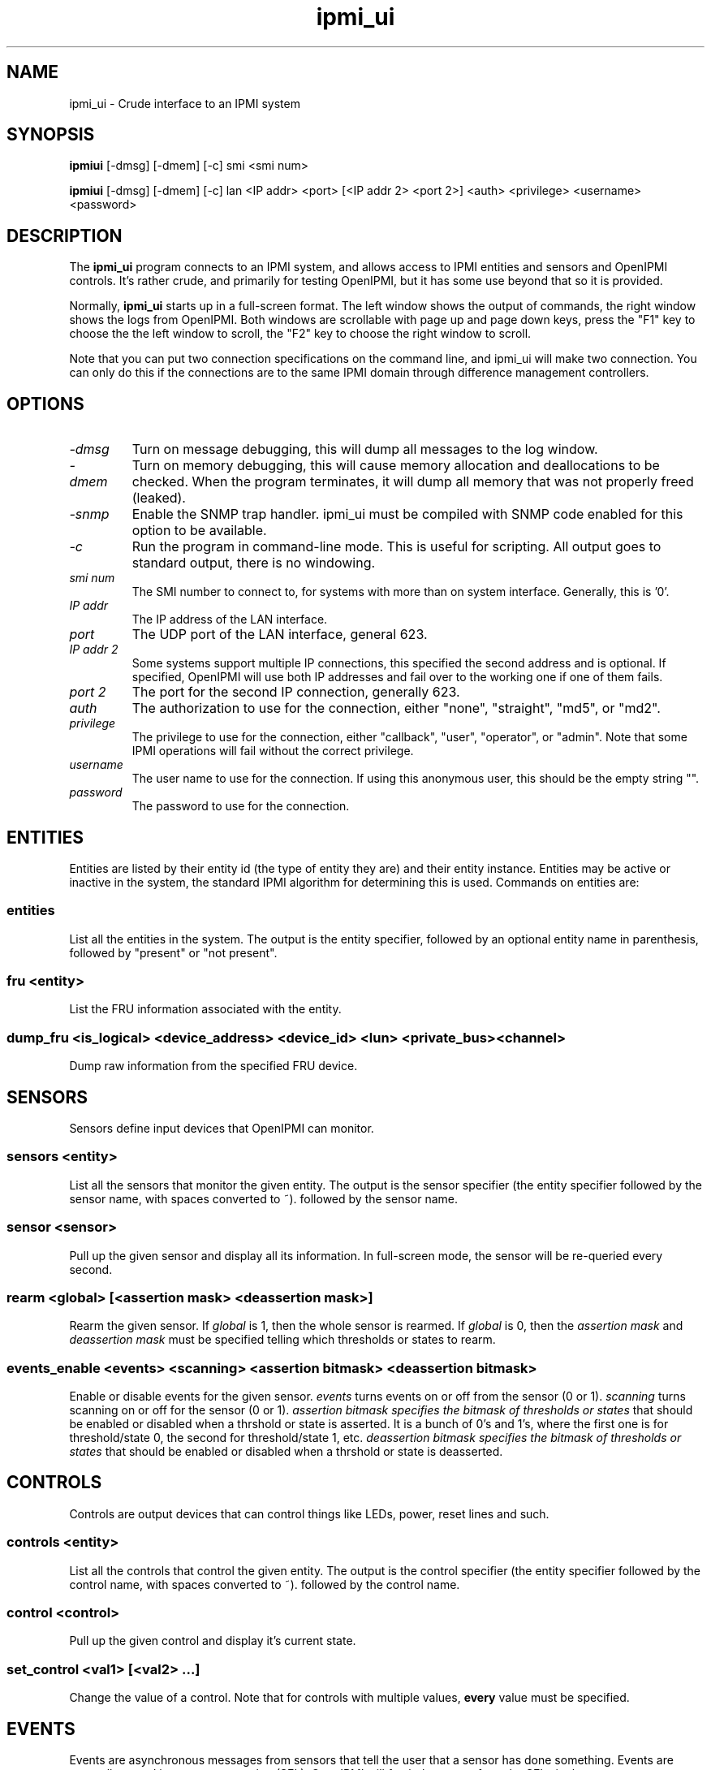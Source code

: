 .TH ipmi_ui 1 05/13/03 OpenIPMI "Crude interface to an IPMI system"

.SH NAME
ipmi_ui \- Crude interface to an IPMI system

.SH SYNOPSIS
.B ipmiui
[\-dmsg] [\-dmem] [\-c] smi <smi num>

.B ipmiui
[\-dmsg] [\-dmem] [\-c] lan <IP addr> <port> [<IP addr 2> <port 2>]
<auth> <privilege> <username> <password>

.SH DESCRIPTION
The
.BR ipmi_ui
program connects to an IPMI system, and allows access to IPMI entities
and sensors and OpenIPMI controls.  It's rather crude, and primarily
for testing OpenIPMI, but it has some use beyond that so it is
provided.

Normally,
.BR ipmi_ui
starts up in a full-screen format.  The left window shows the output
of commands, the right window shows the logs from OpenIPMI.  Both
windows are scrollable with page up and page down keys, press the "F1"
key to choose the the left window to scroll, the "F2" key to choose
the right window to scroll.

Note that you can put two connection specifications on the command
line, and ipmi_ui will make two connection.  You can only do this if
the connections are to the same IPMI domain through difference
management controllers.

.SH OPTIONS
.TP
.I "\-dmsg"
Turn on message debugging, this will dump all messages to the log window.
.TP
.I "\-dmem"
Turn on memory debugging, this will cause memory allocation and
deallocations to be checked.  When the program terminates, it will
dump all memory that was not properly freed (leaked).
.TP
.I "\-snmp"
Enable the SNMP trap handler.  ipmi_ui must be compiled with SNMP code
enabled for this option to be available.
.TP
.I \-c
Run the program in command-line mode.  This is useful for scripting.
All output goes to standard output, there is no windowing.

.TP
.I "smi num"
The SMI number to connect to, for systems with more than on system
interface.  Generally, this is '0'.

.TP
.I "IP addr"
The IP address of the LAN interface.

.TP
.I "port"
The UDP port of the LAN interface, general 623.

.TP
.I "IP addr 2"
Some systems support multiple IP connections, this specified the
second address and is optional.  If specified, OpenIPMI will use both
IP addresses and fail over to the working one if one of them fails.

.TP
.I "port 2"
The port for the second IP connection, generally 623.

.TP
.I "auth"
The authorization to use for the connection, either "none",
"straight", "md5", or "md2".

.TP
.I "privilege"
The privilege to use for the connection, either "callback", "user",
"operator", or "admin".  Note that some IPMI operations will fail
without the correct privilege.

.TP
.I "username"
The user name to use for the connection.  If using this anonymous
user, this should be the empty string "".

.TP
.I "password"
The password to use for the connection.

.SH ENTITIES

Entities are listed by their entity id (the type of entity they are)
and their entity instance.  Entities may be active or inactive in the
system, the standard IPMI algorithm for determining this is used.
Commands on entities are:

.SS entities
List all the entities in the system.  The output is the entity
specifier, followed by an optional entity name in parenthesis,
followed by "present" or "not present".

.SS fru <entity>
List the FRU information associated with the entity.

.SS dump_fru <is_logical> <device_address> <device_id> <lun> <private_bus> <channel>
Dump raw information from the specified FRU device.

.SH SENSORS

Sensors define input devices that OpenIPMI can monitor.

.SS sensors <entity>

List all the sensors that monitor the given entity.  The output is the
sensor specifier (the entity specifier followed by the sensor name,
with spaces converted to ~). followed by the sensor name.

.SS sensor <sensor>

Pull up the given sensor and display all its information.  In
full-screen mode, the sensor will be re-queried every second.

.SS rearm <global> [<assertion mask> <deassertion mask>]

Rearm the given sensor.  If
.I "global"
is 1, then the whole sensor is rearmed.  If
.I "global"
is 0, then the
.I "assertion mask"
and
.I "deassertion mask"
must be specified telling which thresholds or states to rearm.

.SS events_enable <events> <scanning> <assertion bitmask> <deassertion bitmask>

Enable or disable events for the given sensor.
.I "events"
turns events on or off from the sensor (0 or 1).
.I "scanning"
turns scanning on or off for the sensor (0 or 1).
.I "assertion bitmask" specifies the bitmask of thresholds or states
that should be enabled or disabled when a thrshold or state is
asserted.  It is a bunch of 0's and 1's, where the first one is for
threshold/state 0, the second for threshold/state 1, etc.
.I "deassertion bitmask" specifies the bitmask of thresholds or states
that should be enabled or disabled when a thrshold or state is
deasserted.

.SH CONTROLS

Controls are output devices that can control things like LEDs, power,
reset lines and such.

.SS controls <entity>

List all the controls that control the given entity.  The output is
the control specifier (the entity specifier followed by the control
name, with spaces converted to ~). followed by the control name.

.SS control <control>

Pull up the given control and display it's current state.

.SS set_control <val1> [<val2> ...]

Change the value of a control.  Note that for controls with multiple
values,
.B every
value must be specified.


.SH EVENTS

Events are asynchronous messages from sensors that tell the user that
a sensor has done something.  Events are generally stored in a system
event log (SEL); OpenIPMI will fetch the events from the SELs in the
system.

Since multiple SELs may exist, an event is specified by the MC it came
from in the format "(channel addr)" and a log number.  The same log
number may exist in multiple MCs.

Events are displayed in the log window as they come in.  If they can
be correlated with a sensor, they will be display with as much
information as possible.

.SS delevent <channel> <mc addr> <log num>

Delete the given event.  Note that many SELs do not support individual
deletes, so this may only delete the local copy of the event, not the
one in the SEL.  In this case, to delete events in the SEL, you must
delete
.B all
the events in the SEL and wait about 10 seconds for OpenIPMI to do a
full SEL clear.

.SS clear_sel

Delete all events in the SEL.  This process may take some time, so
if you do this and quit immediately it may not be complete.

.SS list_sel

List all events in the local copy of the SELs.  This is only the local
copy, if the copies in the actual have change, this won't be reflected.


.SH MANAGMENT CONTROLLERS (MCs)

In OpenIPMI, you normally don't deal with management controllers.
They are considered internal to the system.  However, for debugging,
information about them is provided.

.SS mcs

List all the MCs in the system and whether they are active.  MCs are
displayed in the format "(channel address)".

.SS mc <channel> <mc addr>

Display a boatload of information about the MC, mostly coming from the
get device id command.

.SS mccmd <channel> <mc addr> <LUN> <NetFN> <Cmd> [<data> ...]

Send an IPMI command to the given MC.  The MC must exist and be active
to do this.

.SS mc_reset <channel> <mc addr> [warm | cold]
Send a warm or cold reset command to the given MC.  The action the MC
takes is system-specific.


.SH LAN Parameter Configuration

OpenIPMI has functions that make it easier to configure the LAN
parameters of a LAN connection.  Note that the LAN parameters have a
lock that OpenIPMI attempts to use.  If you read the LAN parameters,
they will be locked until you either write them or clear the lock.

.SS readlanparm <channel> <mc num> <channel>
Read lanparm information from an MC and display it in the display window.

.SS viewlanparm
Show current lanparm information in the display window.

.SS writelanparm <channel> <mc num> <channel>
Write the current LANPARM information to an MC.  Note that this must be
the MC that the parameters were read from.

.SS clearlanparmlock [<channel> <mc num> <channel>]
Clear a LANPARM lock.  If the MC is given, then the LANPARM lock is
directly cleared.  If not given, then the LANPARM lock for the current
parms is cleared.

.SS setlanparm <config> [<selector>] <value>
Set the given config item to the value.  The optional selector is used
for items that take a selector, like "auth" or any of the items in
"destination".

.SH Platform Event Filter (PEF)

OpenIPMI contains function to help manage the PEF settings on a BMC.
Note that the PEF parameters have a lock that OpenIPMI attempts to
use.  If you read the PEF parameters, they will be locked until you
either write them or clear the lock.

  readpef <channel> <mc num> - read pef information from an MC
  clearpeflock [<channel> <mc num>] - Clear a PEF lock.  If the MC is given, then the PEF is directly cleared.  If not given, then the current PEF is cleared
  viewpef - show current pef information
  writepef <channel> <mc num> - write the current PEF information to an MC
  setpef <config> [<selector>] <value> - Set the given config item to the value.  The optional selector is used for items that take a selector

  pet <connection> <channel> <ip addr> <mac_addr> <eft selector> <policy num> <apt selector> <lan dest selector> - Set up the domain to send PET traps from the
given connection to the given IP/MAC address over the given channel


.SH OTHER COMMANDS

.SS msg <channel> <IPMB addr> <LUN> <NetFN> <Cmd> [<data> ...]

Send an IPMI command to the given IPMB address.  This is available in
case the given MC cannot be found or enabled.

.SS sdrs <channel> <mc addr> <do sensors>

Dump all the sdrs from the given MC.  If
.I "do sensors"
is true, then dump the device SDR.  If it is false, dump the main SDR
repository on the MC.

.SS scan <channel> <IPMB addr>

Perform an IPMB bus scan for the given IPMB, to try to detect an MC at
the given address.  IPMB bus scanning can be slow, this can help speed
things up if you already know the address.

.SS quit

Leave the program.

.SS reconnect

Attempt to disconnect and reconnect to the IPMI controller.  This is
primarily for testing.

.SS display_win

Set the display window (left window) for scrolling, just in case the
"F1" key doesn't work.

.SS log_win

Set the log window (right window) for scrolling, just in case the "F2"
key doesn't work.

.SS help

Dump some terse help output about all the commands.


.SH "ERROR OUTPUT"
All error output goes to the log window.

.SH "SEE ALSO"
ipmilan(8)

.SH "KNOWN PROBLEMS"
Our name is legion.

.SH AUTHOR
.PP
Corey Minyard <cminyard@mvista.org>
